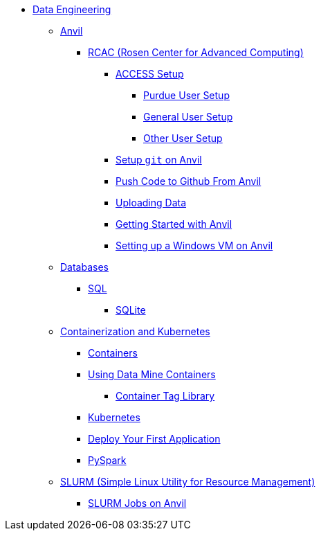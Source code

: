 * xref:intro-to-data-engineering/introduction-data-engineering.adoc[Data Engineering]

** xref:rcac/anvil.adoc[Anvil]
*** xref:rcac/introduction-rcac.adoc[RCAC (Rosen Center for Advanced Computing)]
**** xref:rcac/access-setup.adoc[ACCESS Setup]
***** xref:rcac/purdue-user-setup.adoc[Purdue User Setup]
***** xref:rcac/general-user-setup.adoc[General User Setup]
***** xref:rcac/other-user-setup.adoc[Other User Setup]
**** xref:starter-guides:tools-and-standards:git/github-anvil.adoc[Setup `git` on Anvil]
**** xref:starter-guides:tools-and-standards:git/git-cli.adoc[Push Code to Github From Anvil]
**** xref:rcac/uploading-data.adoc[Uploading Data]
**** xref:rcac/anvil-getting-started.adoc[Getting Started with Anvil]
**** xref:rcac/anvil-windows-vm.adoc[Setting up a Windows VM on Anvil]
//*** xref:rcac/scholar.adoc[Scholar]
//*** xref:rcac/brown.adoc[Brown]
//*** xref:rcac/geddes.adoc[Geddes]

** xref:databases/introduction-databases.adoc[Databases]
*** https://the-examples-book.com/programming-languages/SQL/introduction[SQL]
**** xref:databases/sqlite.adoc[SQLite]

** xref:containers/intro-to-containers.adoc[Containerization and Kubernetes]
*** xref:containers/containers.adoc[Containers]
*** xref:containers/using-data-mine-containers.adoc[Using Data Mine Containers]
**** xref:containers/data-mine-container-tag-library.adoc[Container Tag Library]
*** xref:containers/kubernetes.adoc[Kubernetes]
*** xref:containers/deployment.adoc[Deploy Your First Application]
*** xref:containers/pyspark.adoc[PySpark]

** xref:slurm/introduction-slurm.adoc[SLURM (Simple Linux Utility for Resource Management)]
*** xref:slurm/anvil-slurm-jobs.adoc[SLURM Jobs on Anvil]
